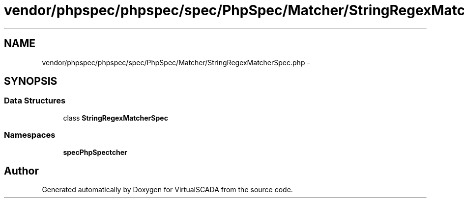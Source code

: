 .TH "vendor/phpspec/phpspec/spec/PhpSpec/Matcher/StringRegexMatcherSpec.php" 3 "Tue Apr 14 2015" "Version 1.0" "VirtualSCADA" \" -*- nroff -*-
.ad l
.nh
.SH NAME
vendor/phpspec/phpspec/spec/PhpSpec/Matcher/StringRegexMatcherSpec.php \- 
.SH SYNOPSIS
.br
.PP
.SS "Data Structures"

.in +1c
.ti -1c
.RI "class \fBStringRegexMatcherSpec\fP"
.br
.in -1c
.SS "Namespaces"

.in +1c
.ti -1c
.RI " \fBspec\\PhpSpec\\Matcher\fP"
.br
.in -1c
.SH "Author"
.PP 
Generated automatically by Doxygen for VirtualSCADA from the source code\&.
